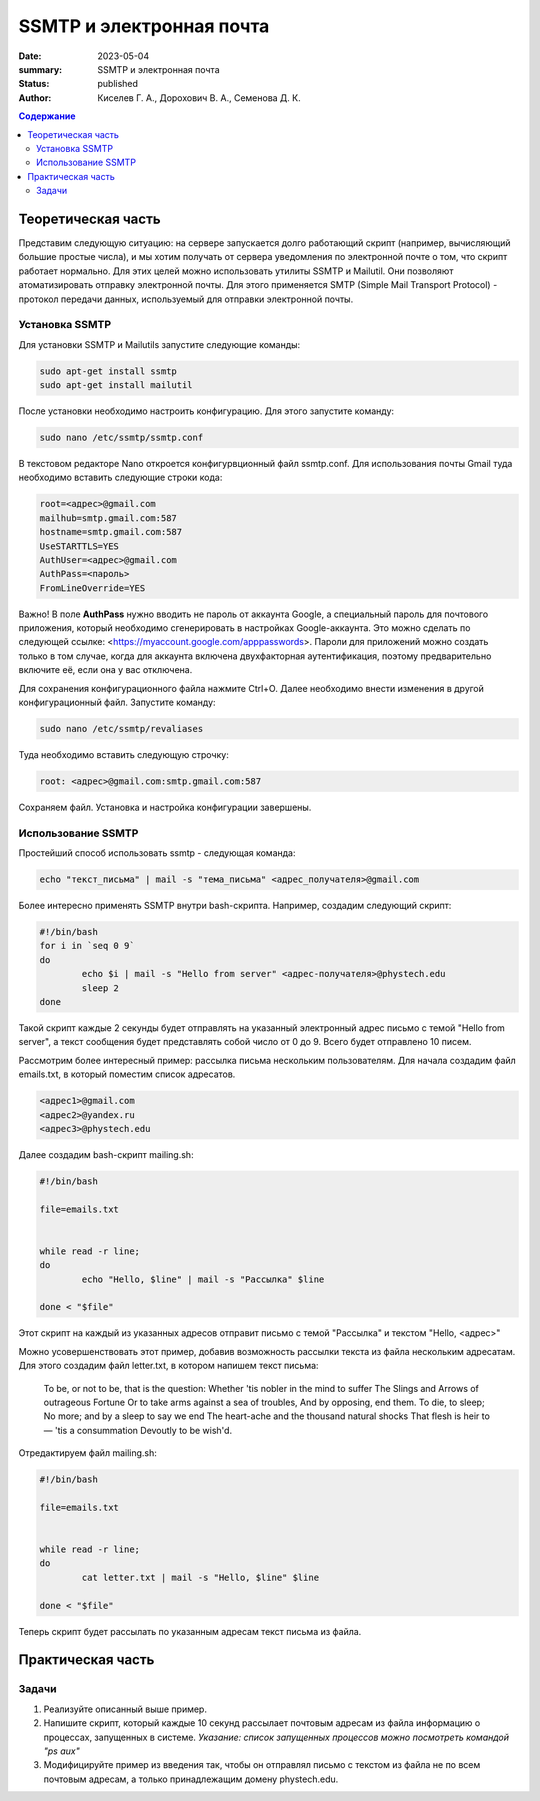 SSMTP и электронная почта
###########################

:date: 2023-05-04
:summary: SSMTP и электронная почта
:status: published
:author: Киселев Г. А., Дорохович В. А., Семенова Д. К.

.. default-role:: code 
.. contents:: Содержание


Теоретическая часть
====================

Представим следующую ситуацию: на сервере запускается долго работающий скрипт (например, вычисляющий большие простые числа),  и мы хотим получать от сервера уведомления по электронной почте о том, что скрипт работает нормально. Для этих целей можно использовать утилиты SSMTP и Mailutil. Они позволяют атоматизировать отправку электронной почты. Для этого применяется SMTP (Simple Mail Transport Protocol) - протокол передачи данных, используемый для отправки электронной почты.  


Установка SSMTP
----------------
Для установки SSMTP  и Mailutils запустите следующие команды:

.. code-block:: bash

    sudo apt-get install ssmtp
    sudo apt-get install mailutil

После установки необходимо настроить конфигурацию. Для этого запустите команду:

.. code-block:: bash

    sudo nano /etc/ssmtp/ssmtp.conf
    
В текстовом редакторе Nano откроется конфигурвционный файл ssmtp.conf. Для использования почты Gmail туда необходимо вставить следующие строки кода:

.. code-block:: bash

    root=<адрес>@gmail.com
    mailhub=smtp.gmail.com:587
    hostname=smtp.gmail.com:587
    UseSTARTTLS=YES
    AuthUser=<адрес>@gmail.com
    AuthPass=<пароль>
    FromLineOverride=YES
    
Важно! В поле **AuthPass** нужно вводить не пароль от аккаунта Google, а специальный пароль для почтового приложения, который необходимо сгенерировать в настройках Google-аккаунта.
Это можно сделать по следующей ссылке: <https://myaccount.google.com/apppasswords>. Пароли для приложений можно создать только в том случае, когда для аккаунта включена двухфакторная аутентификация, поэтому предварительно включите её, если она у вас отключена. 

Для сохранения конфигурационного файла нажмите Ctrl+O. Далее необходимо внести изменения в другой конфигурационный файл. Запустите команду:

.. code-block:: bash

    sudo nano /etc/ssmtp/revaliases
    
Туда необходимо вставить следующую строчку:

.. code-block:: bash

    root: <адрес>@gmail.com:smtp.gmail.com:587
    
Сохраняем файл. Установка и настройка конфигурации завершены. 


Использование SSMTP
------------------------

Простейший способ использовать ssmtp - следующая команда:

.. code-block:: bash

    echo "текст_письма" | mail -s "тема_письма" <адрес_получателя>@gmail.com
    
Более интересно применять SSMTP внутри bash-скрипта. Например, создадим следующий скрипт:

.. code-block:: bash

    #!/bin/bash
    for i in `seq 0 9`
    do
            echo $i | mail -s "Hello from server" <адрес-получателя>@phystech.edu
            sleep 2
    done
    
Такой скрипт каждые 2 секунды будет отправлять на указанный электронный адрес письмо с темой "Hello from server", а текст сообщения будет представлять собой число от 0 до 9. Всего будет отправлено 10 писем. 

Рассмотрим более интересный пример: рассылка письма нескольким пользователям. Для начала создадим файл emails.txt, в который поместим список адресатов. 

.. code-block:: bash
    
    <адрес1>@gmail.com
    <адрес2>@yandex.ru
    <адрес3>@phystech.edu
    
Далее создадим bash-скрипт mailing.sh:

.. code-block:: bash

    #!/bin/bash

    file=emails.txt


    while read -r line;
    do
            echo "Hello, $line" | mail -s "Рассылка" $line

    done < "$file"
    
Этот скрипт на каждый из указанных адресов отправит письмо с темой "Рассылка" и текстом "Hello, <адрес>"

Можно усовершенствовать этот пример, добавив возможность рассылки текста из файла нескольким адресатам. Для этого создадим файл letter.txt, в котором напишем текст письма:

    To be, or not to be, that is the question:
    Whether 'tis nobler in the mind to suffer
    The Slings and Arrows of outrageous Fortune
    Or to take arms against a sea of troubles,
    And by opposing, end them. To die, to sleep;
    No more; and by a sleep to say we end
    The heart-ache and the thousand natural shocks
    That flesh is heir to — 'tis a consummation
    Devoutly to be wish'd.
    
Отредактируем файл mailing.sh:

.. code-block:: bash

    #!/bin/bash

    file=emails.txt


    while read -r line;
    do
            cat letter.txt | mail -s "Hello, $line" $line

    done < "$file"
    
Теперь скрипт будет рассылать по указанным адресам текст письма из файла. 


Практическая часть
==================

Задачи
--------

#. Реализуйте описанный выше пример.

#. Напишите скрипт, который каждые 10 секунд рассылает почтовым адресам из файла информацию о процессах, запущенных в системе. *Указание: список запущенных процессов можно посмотреть командой "ps aux"*

#. Модифицируйте пример из введения так, чтобы он отправлял письмо с текстом из файла не по всем почтовым адресам, а только принадлежащим домену phystech.edu.